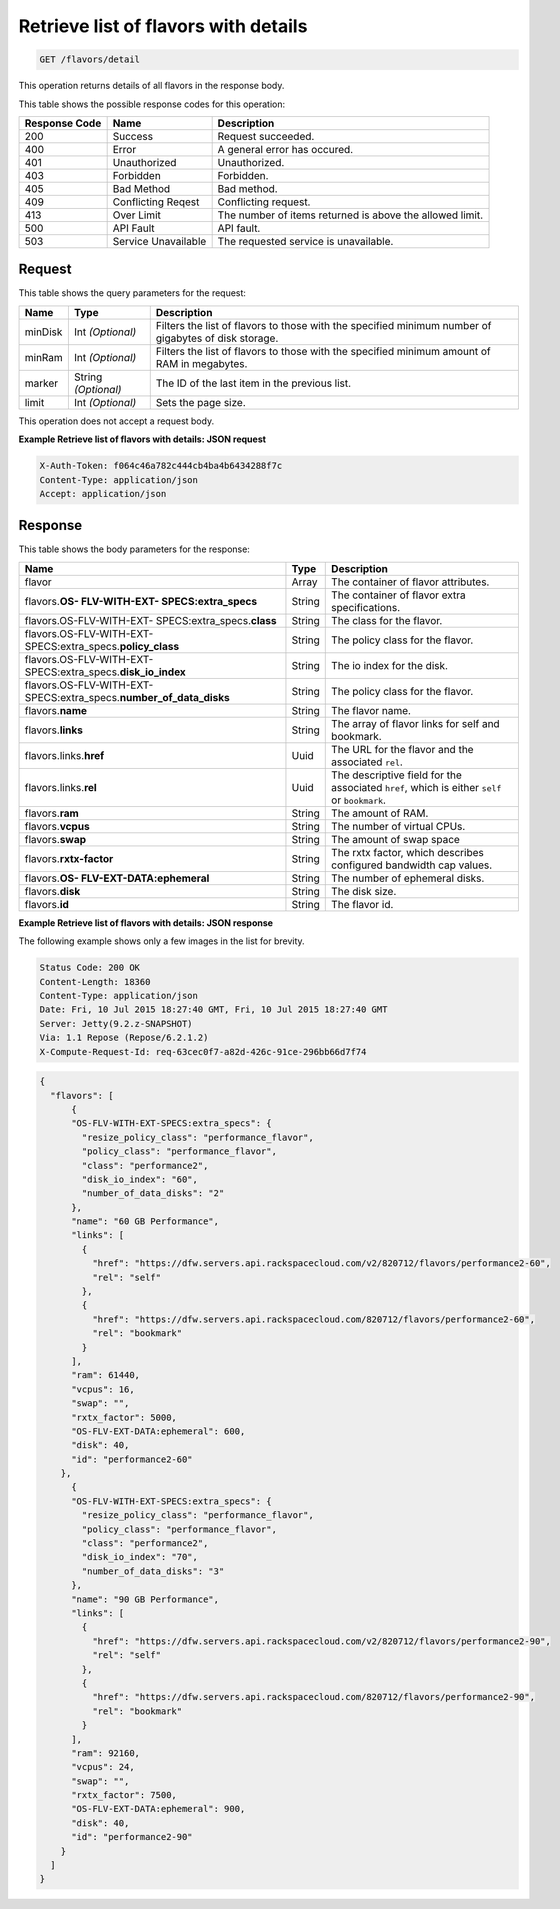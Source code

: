 
.. THIS OUTPUT IS GENERATED FROM THE WADL. DO NOT EDIT.

.. _get-retrieve-list-of-flavors-with-details-flavors-detail:

Retrieve list of flavors with details
^^^^^^^^^^^^^^^^^^^^^^^^^^^^^^^^^^^^^^^^^^^^^^^^^^^^^^^^^^^^^^^^^^^^^^^^^^^^^^^^

.. code::

    GET /flavors/detail

This operation returns details of all flavors in the response body.



This table shows the possible response codes for this operation:


+--------------------------+-------------------------+-------------------------+
|Response Code             |Name                     |Description              |
+==========================+=========================+=========================+
|200                       |Success                  |Request succeeded.       |
+--------------------------+-------------------------+-------------------------+
|400                       |Error                    |A general error has      |
|                          |                         |occured.                 |
+--------------------------+-------------------------+-------------------------+
|401                       |Unauthorized             |Unauthorized.            |
+--------------------------+-------------------------+-------------------------+
|403                       |Forbidden                |Forbidden.               |
+--------------------------+-------------------------+-------------------------+
|405                       |Bad Method               |Bad method.              |
+--------------------------+-------------------------+-------------------------+
|409                       |Conflicting Reqest       |Conflicting request.     |
+--------------------------+-------------------------+-------------------------+
|413                       |Over Limit               |The number of items      |
|                          |                         |returned is above the    |
|                          |                         |allowed limit.           |
+--------------------------+-------------------------+-------------------------+
|500                       |API Fault                |API fault.               |
+--------------------------+-------------------------+-------------------------+
|503                       |Service Unavailable      |The requested service is |
|                          |                         |unavailable.             |
+--------------------------+-------------------------+-------------------------+


Request
""""""""""""""""






This table shows the query parameters for the request:

+--------------------------+-------------------------+-------------------------+
|Name                      |Type                     |Description              |
+==========================+=========================+=========================+
|minDisk                   |Int *(Optional)*         |Filters the list of      |
|                          |                         |flavors to those with    |
|                          |                         |the specified minimum    |
|                          |                         |number of gigabytes of   |
|                          |                         |disk storage.            |
+--------------------------+-------------------------+-------------------------+
|minRam                    |Int *(Optional)*         |Filters the list of      |
|                          |                         |flavors to those with    |
|                          |                         |the specified minimum    |
|                          |                         |amount of RAM in         |
|                          |                         |megabytes.               |
+--------------------------+-------------------------+-------------------------+
|marker                    |String *(Optional)*      |The ID of the last item  |
|                          |                         |in the previous list.    |
+--------------------------+-------------------------+-------------------------+
|limit                     |Int *(Optional)*         |Sets the page size.      |
+--------------------------+-------------------------+-------------------------+




This operation does not accept a request body.




**Example Retrieve list of flavors with details: JSON request**


.. code::

   X-Auth-Token: f064c46a782c444cb4ba4b6434288f7c
   Content-Type: application/json
   Accept: application/json





Response
""""""""""""""""





This table shows the body parameters for the response:

+----------------------------+------------------------+------------------------+
|Name                        |Type                    |Description             |
+============================+========================+========================+
|flavor                      |Array                   |The container of flavor |
|                            |                        |attributes.             |
+----------------------------+------------------------+------------------------+
|flavors.\ **OS-             |String                  |The container of flavor |
|FLV-WITH-EXT-               |                        |extra specifications.   |
|SPECS:extra_specs**         |                        |                        |
+----------------------------+------------------------+------------------------+
|flavors.OS-FLV-WITH-EXT-    |String                  |The class for the       |
|SPECS:extra_specs.\         |                        |flavor.                 |
|**class**                   |                        |                        |
+----------------------------+------------------------+------------------------+
|flavors.OS-FLV-WITH-EXT-    |String                  |The policy class for    |
|SPECS:extra_specs.\         |                        |the flavor.             |
|**policy_class**            |                        |                        |
+----------------------------+------------------------+------------------------+
|flavors.OS-FLV-WITH-EXT-    |String                  |The io index for the    |
|SPECS:extra_specs.\         |                        |disk.                   |
|**disk_io_index**           |                        |                        |
+----------------------------+------------------------+------------------------+
|flavors.OS-FLV-WITH-EXT-    |String                  |The policy class for    |
|SPECS:extra_specs.\         |                        |the flavor.             |
|**number_of_data_disks**    |                        |                        |
+----------------------------+------------------------+------------------------+
|flavors.\ **name**          |String                  |The flavor name.        |
+----------------------------+------------------------+------------------------+
|flavors.\ **links**         |String                  |The array of flavor     |
|                            |                        |links for self and      |
|                            |                        |bookmark.               |
+----------------------------+------------------------+------------------------+
|flavors.links.\ **href**    |Uuid                    |The URL for the flavor  |
|                            |                        |and the associated      |
|                            |                        |``rel``.                |
+----------------------------+------------------------+------------------------+
|flavors.links.\ **rel**     |Uuid                    |The descriptive field   |
|                            |                        |for the associated      |
|                            |                        |``href``, which is      |
|                            |                        |either ``self`` or      |
|                            |                        |``bookmark``.           |
+----------------------------+------------------------+------------------------+
|flavors.\ **ram**           |String                  |The amount of RAM.      |
|                            |                        |                        |
+----------------------------+------------------------+------------------------+
|flavors.\ **vcpus**         |String                  |The number of virtual   |
|                            |                        |CPUs.                   |
+----------------------------+------------------------+------------------------+
|flavors.\ **swap**          |String                  |The amount of swap space|
+----------------------------+------------------------+------------------------+
|flavors.\ **rxtx-factor**   |String                  |The rxtx factor, which  |
|                            |                        |describes configured    |
|                            |                        |bandwidth cap values.   |
+----------------------------+------------------------+------------------------+
|flavors.\ **OS-             |String                  |The number of ephemeral |
|FLV-EXT-DATA:ephemeral**    |                        |disks.                  |
+----------------------------+------------------------+------------------------+
|flavors.\ **disk**          |String                  |The disk size.          |
|                            |                        |                        |
+----------------------------+------------------------+------------------------+
|flavors.\ **id**            |String                  |The flavor id.          |
+----------------------------+------------------------+------------------------+







**Example Retrieve list of flavors with details: JSON response**


The following example shows only a few images in the list for brevity.

.. code::

       Status Code: 200 OK
       Content-Length: 18360
       Content-Type: application/json
       Date: Fri, 10 Jul 2015 18:27:40 GMT, Fri, 10 Jul 2015 18:27:40 GMT
       Server: Jetty(9.2.z-SNAPSHOT)
       Via: 1.1 Repose (Repose/6.2.1.2)
       X-Compute-Request-Id: req-63cec0f7-a82d-426c-91ce-296bb66d7f74


.. code::

   {
     "flavors": [
         {
         "OS-FLV-WITH-EXT-SPECS:extra_specs": {
           "resize_policy_class": "performance_flavor",
           "policy_class": "performance_flavor",
           "class": "performance2",
           "disk_io_index": "60",
           "number_of_data_disks": "2"
         },
         "name": "60 GB Performance",
         "links": [
           {
             "href": "https://dfw.servers.api.rackspacecloud.com/v2/820712/flavors/performance2-60",
             "rel": "self"
           },
           {
             "href": "https://dfw.servers.api.rackspacecloud.com/820712/flavors/performance2-60",
             "rel": "bookmark"
           }
         ],
         "ram": 61440,
         "vcpus": 16,
         "swap": "",
         "rxtx_factor": 5000,
         "OS-FLV-EXT-DATA:ephemeral": 600,
         "disk": 40,
         "id": "performance2-60"
       },
         {
         "OS-FLV-WITH-EXT-SPECS:extra_specs": {
           "resize_policy_class": "performance_flavor",
           "policy_class": "performance_flavor",
           "class": "performance2",
           "disk_io_index": "70",
           "number_of_data_disks": "3"
         },
         "name": "90 GB Performance",
         "links": [
           {
             "href": "https://dfw.servers.api.rackspacecloud.com/v2/820712/flavors/performance2-90",
             "rel": "self"
           },
           {
             "href": "https://dfw.servers.api.rackspacecloud.com/820712/flavors/performance2-90",
             "rel": "bookmark"
           }
         ],
         "ram": 92160,
         "vcpus": 24,
         "swap": "",
         "rxtx_factor": 7500,
         "OS-FLV-EXT-DATA:ephemeral": 900,
         "disk": 40,
         "id": "performance2-90"
       }
     ]
   }




